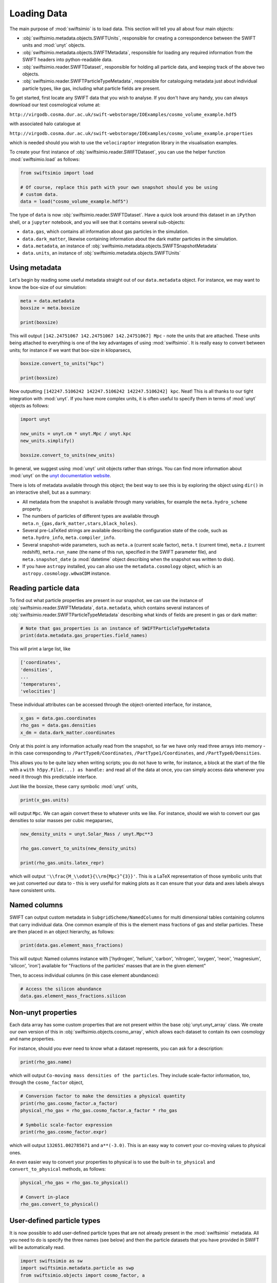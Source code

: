 Loading Data
============

The main purpose of :mod:`swiftsimio` is to load data. This section will tell
you all about four main objects:

+ :obj:`swiftsimio.metadata.objects.SWIFTUnits`, responsible for creating a correspondence between
  the SWIFT units and :mod:`unyt` objects.
+ :obj:`swiftsimio.metadata.objects.SWIFTMetadata`, responsible for loading any required information
  from the SWIFT headers into python-readable data.
+ :obj:`swiftsimio.reader.SWIFTDataset`, responsible for holding all particle data, and
  keeping track of the above two objects.
+ :obj:`swiftsimio.reader.SWIFTParticleTypeMetadata`, responsible for
  cataloguing metadata just about individual particle types, like gas,
  including what particle fields are present.


To get started, first locate any SWIFT data that you wish to analyse. If you
don't have any handy, you can always download our test cosmological volume
at:

``http://virgodb.cosma.dur.ac.uk/swift-webstorage/IOExamples/cosmo_volume_example.hdf5``

with associated halo catalogue at

``http://virgodb.cosma.dur.ac.uk/swift-webstorage/IOExamples/cosmo_volume_example.properties``

which is needed should you wish to use the ``velociraptor`` integration library in the
visualisation examples.

To create your first instance of :obj:`swiftsimio.reader.SWIFTDataset`, you can
use the helper function :mod:`swiftsimio.load` as follows:

.. code-block:: python

   from swiftsimio import load

   # Of course, replace this path with your own snapshot should you be using
   # custom data.
   data = load("cosmo_volume_example.hdf5")

The type of ``data`` is now :obj:`swiftsimio.reader.SWIFTDataset`. Have a
quick look around this dataset in an ``iPython`` shell, or a ``jupyter``
notebook, and you will see that it contains several sub-objects:

+ ``data.gas``, which contains all information about gas particles in the
  simulation.
+ ``data.dark_matter``, likewise containing information about the dark matter
  particles in the simulation.
+ ``data.metadata``, an instance of :obj:`swiftsimio.metadata.objects.SWIFTSnapshotMetadata`
+ ``data.units``, an instance of :obj:`swiftsimio.metadata.objects.SWIFTUnits`

Using metadata
--------------

Let's begin by reading some useful metadata straight out of our
``data.metadata`` object. For instance, we may want to know the box-size of
our simulation:

.. code-block:: python

   meta = data.metadata
   boxsize = meta.boxsize

   print(boxsize)

This will output ``[142.24751067 142.24751067 142.24751067] Mpc`` - note
the units that are attached. These units being attached to everything is one
of the key advantages of using :mod:`swiftsimio`. It is really easy to convert
between units; for instance if we want that box-size in kiloparsecs,

.. code-block:: python

   boxsize.convert_to_units("kpc")

   print(boxsize)

Now outputting ``[142247.5106242 142247.5106242 142247.5106242] kpc``. Neat!
This is all thanks to our tight integration with :mod:`unyt`. If you have more
complex units, it is often useful to specify them in terms of :mod:`unyt`
objects as follows:

.. code-block:: python

   import unyt

   new_units = unyt.cm * unyt.Mpc / unyt.kpc
   new_units.simplify()

   boxsize.convert_to_units(new_units)

In general, we suggest using :mod:`unyt` unit objects rather than strings. You
can find more information about :mod:`unyt` on the `unyt documentation website`_.

.. _`unyt documentation website`: https://unyt.readthedocs.io/en/stable/

There is lots of metadata available through this object; the best way to see
this is by exploring the object using ``dir()`` in an interactive shell, but
as a summary:

+ All metadata from the snapshot is available through many variables, for example
  the ``meta.hydro_scheme`` property.
+ The numbers of particles of different types are available through
  ``meta.n_{gas,dark_matter,stars,black_holes}``.
+ Several pre-LaTeXed strings are available describing the configuration state
  of the code, such as ``meta.hydro_info``, ``meta.compiler_info``.
+ Several snapshot-wide parameters, such as ``meta.a`` (current scale factor),
  ``meta.t`` (current time), ``meta.z`` (current redshift), ``meta.run_name``
  (the name of this run, specified in the SWIFT parameter file), and
  ``meta.snapshot_date`` (a :mod:`datetime` object describing when the
  snapshot was written to disk).
+ If you have ``astropy`` installed, you can also use the ``metadata.cosmology``
  object, which is an ``astropy.cosmology.w0waCDM`` instance.


Reading particle data
---------------------

To find out what particle properties are present in our snapshot, we can use
the instance of :obj:`swiftsimio.reader.SWIFTMetadata`, ``data.metadata``,
which contains several instances of
:obj:`swiftsimio.reader.SWIFTParticleTypeMetadata` describing what kinds of
fields are present in gas or dark matter:

.. code-block:: python

   # Note that gas_properties is an instance of SWIFTParticleTypeMetadata
   print(data.metadata.gas_properties.field_names)

This will print a large list, like

.. code-block:: python

   ['coordinates',
   'densities',
   ...
   'temperatures',
   'velocities']

These individual attributes can be accessed through the object-oriented
interface, for instance,

.. code-block:: python

   x_gas = data.gas.coordinates
   rho_gas = data.gas.densities
   x_dm = data.dark_matter.coordinates

Only at this point is any information actually read from the snapshot, so far
we have only read three arrays into memory - in this case corresponding to
``/PartType0/Coordinates``, ``/PartType1/Coordinates``, and
``/PartType0/Densities``.

This allows you to be quite lazy when writing scripts; you do not have to
write, for instance, a block at the start of the file with a
``with h5py.File(...) as handle:`` and read all of the data at once, you can
simply access data whenever you need it through this predictable interface.

Just like the boxsize, these carry symbolic :mod:`unyt` units,

.. code-block:: python

   print(x_gas.units)

will output ``Mpc``. We can again convert these to whatever units
we like. For instance, should we wish to convert our gas densities to solar
masses per cubic megaparsec,

.. code-block:: python

   new_density_units = unyt.Solar_Mass / unyt.Mpc**3

   rho_gas.convert_to_units(new_density_units)

   print(rho_gas.units.latex_repr)

which will output ``'\\frac{M_\\odot}{\\rm{Mpc}^{3}}'``. This is a LaTeX
representation of those symbolic units that we just converted our data to -
this is very useful for making plots as it can ensure that your data and axes
labels always have consistent units.


Named columns
-------------

SWIFT can output custom metadata in ``SubgridScheme/NamedColumns`` for multi
dimensional tables containing columns that carry individual data. One common
example of this is the element mass fractions of gas and stellar particles.
These are then placed in an object hierarchy, as follows:

.. code-block:: python

   print(data.gas.element_mass_fractions)


This will output: Named columns instance with ['hydrogen', 'helium',
'carbon', 'nitrogen', 'oxygen', 'neon', 'magnesium', 'silicon', 'iron']
available for "Fractions of the particles' masses that are in the given
element"

Then, to access individual columns (in this case element abundances):

.. code-block:: python

   # Access the silicon abundance
   data.gas.element_mass_fractions.silicon


Non-unyt properties
-------------------

Each data array has some custom properties that are not present within the base
:obj:`unyt.unyt_array` class. We create our own version of this in
:obj:`swiftsimio.objects.cosmo_array`, which allows each dataset to contain
its own cosmology and name properties.

For instance, should you ever need to know what a dataset represents, you can
ask for a description:

.. code-block:: python

   print(rho_gas.name)

which will output ``Co-moving mass densities of the particles``. They include
scale-factor information, too, through the ``cosmo_factor`` object,

.. code-block:: python

   # Conversion factor to make the densities a physical quantity
   print(rho_gas.cosmo_factor.a_factor)
   physical_rho_gas = rho_gas.cosmo_factor.a_factor * rho_gas

   # Symbolic scale-factor expression
   print(rho_gas.cosmo_factor.expr)

which will output ``132651.002785671`` and ``a**(-3.0)``. This is an easy way
to convert your co-moving values to physical ones.

An even easier way to convert your properties to physical is to use the
built-in ``to_physical`` and ``convert_to_physical`` methods, as follows:

.. code-block:: python

   physical_rho_gas = rho_gas.to_physical()

   # Convert in-place
   rho_gas.convert_to_physical()


User-defined particle types
---------------------------

It is now possible to add user-defined particle types that are not already
present in the :mod:`swiftsimio` metadata. All you need to do is specify the
three names (see below) and then the particle datasets that you have provided
in SWIFT will be automatically read.

.. code-block:: python

   import swiftsimio as sw
   import swiftsimio.metadata.particle as swp
   from swiftsimio.objects import cosmo_factor, a

   swp.particle_name_underscores[6] = "extratype"
   swp.particle_name_class[6] = "Extratype"
   swp.particle_name_text[6] = "Extratype"

   data = sw.load(
       "extra_test.hdf5",
   )


Halo Catalogues
---------------

SWIFT-compatible halo catalogues, such as those written with SOAP, can be
loaded entirely transparently with ``swiftsimio``. It is generally possible
to use all of the functionality (masking, visualisation, etc.) that is used
with snapshots with these files, assuming the files conform to the
correct metadata standard.

An example SOAP file is available at
``http://virgodb.cosma.dur.ac.uk/swift-webstorage/IOExamples/soap_example
.hdf5``

You can load SOAP files as follows:

.. code-block:: python

   from swiftsimio import load

   catalogue = load("soap_example.hdf5")

   print(catalogue.spherical_overdensity_200_mean.total_mass)

   # >>> [  591.      328.5     361.      553.      530.      507.      795.
   #        574.      489.5     233.75      0.     1406.      367.5    2308.
   #        ...
   #        0.      534.        0.      191.75   1450.      600.      290.   ] 10000000000.0*Msun (Physical)
